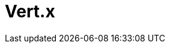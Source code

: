 // Do not edit directly!
// This file was generated by camel-quarkus-maven-plugin:update-extension-doc-page

= Vert.x
:cq-artifact-id: camel-quarkus-vertx
:cq-artifact-id-base: vertx
:cq-native-supported: true
:cq-status: Stable
:cq-deprecated: false
:cq-jvm-since: 1.0.0
:cq-native-since: 1.0.0
:cq-camel-part-name: vertx
:cq-camel-part-title: Vert.x
:cq-camel-part-description: Send and receive messages to/from Vert.x Event Bus.
:cq-extension-page-title: Vert.x
